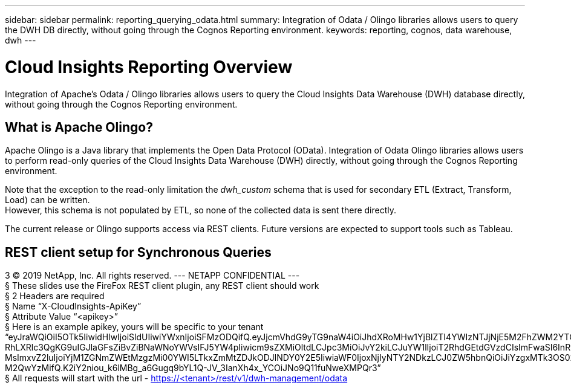 ---
sidebar: sidebar
permalink: reporting_querying_odata.html
summary: Integration of Odata / Olingo libraries allows users to query the DWH DB directly, without going through the Cognos Reporting environment.
keywords: reporting, cognos, data warehouse, dwh
---

= Cloud Insights Reporting Overview

:toc: macro
:hardbreaks:
:toclevels: 2
:nofooter:
:icons: font
:linkattrs:
:imagesdir: ./media/


[.lead]
Integration of Apache's Odata / Olingo libraries allows users to query the Cloud Insights Data Warehouse (DWH) database directly, without going through the Cognos Reporting environment.

== What is Apache Olingo?

Apache Olingo is a Java library that implements the Open Data Protocol (OData). Integration of Odata Olingo libraries allows users to perform read-only queries of the Cloud Insights Data Warehouse (DWH) directly, without going through the Cognos Reporting environment.

Note that the exception to the read-only limitation the _dwh_custom_ schema that is used for secondary ETL (Extract, Transform, Load) can be written.
However, this schema is not populated by ETL, so none of the collected data is sent there directly.

The current release or Olingo supports access via REST clients. Future versions are expected to support tools such as Tableau.

== REST client setup for Synchronous Queries
3 © 2019 NetApp, Inc. All rights reserved. --- NETAPP CONFIDENTIAL ---
§ These slides use the FireFox REST client plugin, any REST client should work
§ 2 Headers are required
§ Name “X-CloudInsights-ApiKey”
§ Attribute Value “<apikey>”
§ Here is an example apikey, yours will be specific to your tenant
“eyJraWQiOiI5OTk5IiwidHlwIjoiSldUIiwiYWxnIjoiSFMzODQifQ.eyJjcmVhdG9yTG9naW4iOiJhdXRoMHw1YjBlZTI4YWIzNTJjNjE5M2FhZWM2YTQiLCJkaXNwbGF5TmFtZSI6Ik9kYX
RhLXRlc3QgKG9uIGJlaGFsZiBvZiBNaWNoYWVsIFJ5YW4pIiwicm9sZXMiOltdLCJpc3MiOiJvY2kiLCJuYW1lIjoiT2RhdGEtdGVzdCIsImFwaSI6InRydWUiLCJleHAiOjE2NTQxMDI0OT MsImxvZ2luIjoiYjM1ZGNmZWEtMzgzMi00YWI5LTkxZmMtZDJkODJlNDY0Y2E5IiwiaWF0IjoxNjIyNTY2NDkzLCJ0ZW5hbnQiOiJiYzgxMTk3OS02ZDliLTRlOGItOGQzNy05NDNlYmE1
M2QwYzMifQ.K2iY2niou_k6lMBg_a6Gugq9bYL1Q-JV_3IanXh4x_YCOiJNo9Q11fuNweXMPQr3”
§ All requests will start with the url - https://<tenant>/rest/v1/dwh-management/odata
